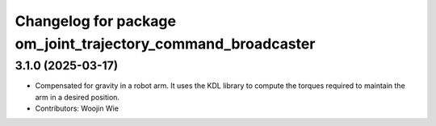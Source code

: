 ^^^^^^^^^^^^^^^^^^^^^^^^^^^^^^^^^^^^^^^^^^^^^^^^^^^^^^^^^^^^^
Changelog for package om_joint_trajectory_command_broadcaster
^^^^^^^^^^^^^^^^^^^^^^^^^^^^^^^^^^^^^^^^^^^^^^^^^^^^^^^^^^^^^

3.1.0 (2025-03-17)
------------------
* Compensated for gravity in a robot arm. It uses the KDL library to compute the torques required to maintain the arm in a desired position.
* Contributors: Woojin Wie
